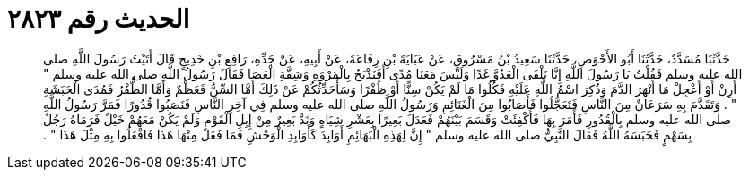 
= الحديث رقم ٢٨٢٣

[quote.hadith]
حَدَّثَنَا مُسَدَّدٌ، حَدَّثَنَا أَبُو الأَحْوَصِ، حَدَّثَنَا سَعِيدُ بْنُ مَسْرُوقٍ، عَنْ عَبَايَةَ بْنِ رِفَاعَةَ، عَنْ أَبِيهِ، عَنْ جَدِّهِ، رَافِعِ بْنِ خَدِيجٍ قَالَ أَتَيْتُ رَسُولَ اللَّهِ صلى الله عليه وسلم فَقُلْتُ يَا رَسُولَ اللَّهِ إِنَّا نَلْقَى الْعَدُوَّ غَدًا وَلَيْسَ مَعَنَا مُدًى أَفَنَذْبَحُ بِالْمَرْوَةِ وَشِقَّةِ الْعَصَا فَقَالَ رَسُولُ اللَّهِ صلى الله عليه وسلم ‏"‏ أَرِنْ أَوْ أَعْجِلْ مَا أَنْهَرَ الدَّمَ وَذُكِرَ اسْمُ اللَّهِ عَلَيْهِ فَكُلُوا مَا لَمْ يَكُنْ سِنًّا أَوْ ظُفْرًا وَسَأُحَدِّثُكُمْ عَنْ ذَلِكَ أَمَّا السِّنُّ فَعَظْمٌ وَأَمَّا الظُّفْرُ فَمُدَى الْحَبَشَةِ ‏"‏ ‏.‏ وَتَقَدَّمَ بِهِ سَرَعَانٌ مِنَ النَّاسِ فَتَعَجَّلُوا فَأَصَابُوا مِنَ الْغَنَائِمِ وَرَسُولُ اللَّهِ صلى الله عليه وسلم فِي آخِرِ النَّاسِ فَنَصَبُوا قُدُورًا فَمَرَّ رَسُولُ اللَّهِ صلى الله عليه وسلم بِالْقُدُورِ فَأَمَرَ بِهَا فَأُكْفِئَتْ وَقَسَمَ بَيْنَهُمْ فَعَدَلَ بَعِيرًا بِعَشْرِ شِيَاهٍ وَنَدَّ بَعِيرٌ مِنْ إِبِلِ الْقَوْمِ وَلَمْ يَكُنْ مَعَهُمْ خَيْلٌ فَرَمَاهُ رَجُلٌ بِسَهْمٍ فَحَبَسَهُ اللَّهُ فَقَالَ النَّبِيُّ صلى الله عليه وسلم ‏"‏ إِنَّ لِهَذِهِ الْبَهَائِمِ أَوَابِدَ كَأَوَابِدِ الْوَحْشِ فَمَا فَعَلَ مِنْهَا هَذَا فَافْعَلُوا بِهِ مِثْلَ هَذَا ‏"‏ ‏.‏